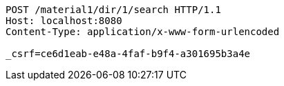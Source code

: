 [source,http,options="nowrap"]
----
POST /material1/dir/1/search HTTP/1.1
Host: localhost:8080
Content-Type: application/x-www-form-urlencoded

_csrf=ce6d1eab-e48a-4faf-b9f4-a301695b3a4e
----